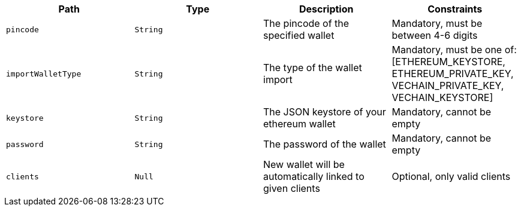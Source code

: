 |===
|Path|Type|Description|Constraints

|`+pincode+`
|`+String+`
|The pincode of the specified wallet
|Mandatory, must be between 4-6 digits

|`+importWalletType+`
|`+String+`
|The type of the wallet import
|Mandatory, must be one of: [ETHEREUM_KEYSTORE, ETHEREUM_PRIVATE_KEY, VECHAIN_PRIVATE_KEY, VECHAIN_KEYSTORE]

|`+keystore+`
|`+String+`
|The JSON keystore of your ethereum wallet
|Mandatory, cannot be empty

|`+password+`
|`+String+`
|The password of the wallet
|Mandatory, cannot be empty

|`+clients+`
|`+Null+`
|New wallet will be automatically linked to given clients
|Optional, only valid clients

|===